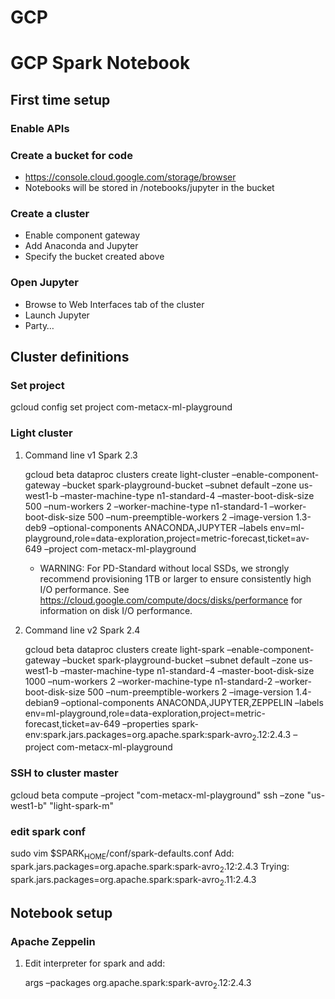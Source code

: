 * GCP
* GCP Spark Notebook
** First time setup
*** Enable APIs
*** Create a bucket for code
  - https://console.cloud.google.com/storage/browser
  - Notebooks will be stored in /notebooks/jupyter in the bucket
*** Create a cluster
  - Enable component gateway
  - Add Anaconda and Jupyter
  - Specify the bucket created above
*** Open Jupyter
  - Browse to Web Interfaces tab of the cluster
  - Launch Jupyter
  - Party...
** Cluster definitions
*** Set project
gcloud config set project com-metacx-ml-playground
*** Light cluster
**** Command line v1 Spark 2.3
gcloud beta dataproc clusters create light-cluster --enable-component-gateway --bucket spark-playground-bucket --subnet default --zone us-west1-b --master-machine-type n1-standard-4 --master-boot-disk-size 500 --num-workers 2 --worker-machine-type n1-standard-1 --worker-boot-disk-size 500 --num-preemptible-workers 2 --image-version 1.3-deb9 --optional-components ANACONDA,JUPYTER --labels env=ml-playground,role=data-exploration,project=metric-forecast,ticket=av-649 --project com-metacx-ml-playground
  - WARNING: For PD-Standard without local SSDs, we strongly recommend
    provisioning 1TB or larger to ensure consistently high I/O performance.
    See https://cloud.google.com/compute/docs/disks/performance for
    information on disk I/O performance.
**** Command line v2 Spark 2.4
gcloud beta dataproc clusters create light-spark --enable-component-gateway --bucket spark-playground-bucket --subnet default --zone us-west1-b --master-machine-type n1-standard-4 --master-boot-disk-size 1000 --num-workers 2 --worker-machine-type n1-standard-2 --worker-boot-disk-size 500 --num-preemptible-workers 2 --image-version 1.4-debian9 --optional-components ANACONDA,JUPYTER,ZEPPELIN --labels env=ml-playground,role=data-exploration,project=metric-forecast,ticket=av-649 --properties spark-env:spark.jars.packages=org.apache.spark:spark-avro_2.12:2.4.3 --project com-metacx-ml-playground
*** SSH to cluster master
gcloud beta compute --project "com-metacx-ml-playground" ssh --zone "us-west1-b" "light-spark-m"
*** edit spark conf
sudo vim $SPARK_HOME/conf/spark-defaults.conf
Add:
spark.jars.packages=org.apache.spark:spark-avro_2.12:2.4.3
Trying:
spark.jars.packages=org.apache.spark:spark-avro_2.11:2.4.3

** Notebook setup
*** Apache Zeppelin
**** Edit interpreter for spark and add:
args --packages org.apache.spark:spark-avro_2.12:2.4.3
